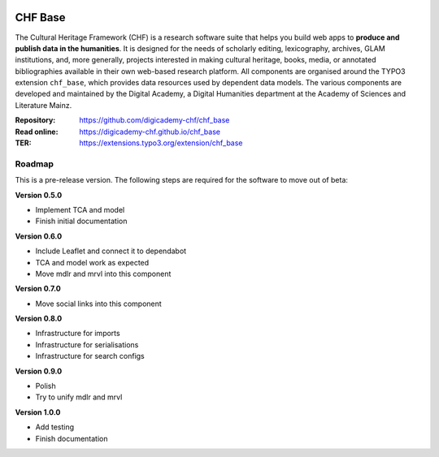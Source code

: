 ..  image:: https://img.shields.io/badge/PHP-8.1/8.2-blue.svg
    :alt: PHP 8.1/8.2
    :target: https://www.php.net/downloads

..  image:: https://img.shields.io/badge/TYPO3-12-orange.svg
    :alt: TYPO3 12
    :target: https://get.typo3.org/version/12

..  image:: https://img.shields.io/badge/License-GPLv3-blue.svg
    :alt: License: GPL v3
    :target: https://www.gnu.org/licenses/gpl-3.0

========
CHF Base
========

The Cultural Heritage Framework (CHF) is a research software suite that helps
you build web apps to **produce and publish data in the humanities**. It is
designed for the needs of scholarly editing, lexicography, archives, GLAM
institutions, and, more generally, projects interested in making cultural
heritage, books, media, or annotated bibliographies available in their own
web-based research platform. All components are organised around the TYPO3
extension ``chf_base``, which provides data resources used by dependent data
models. The various components are developed and maintained by the Digital
Academy, a Digital Humanities department at the Academy of Sciences and
Literature Mainz.

:Repository:  https://github.com/digicademy-chf/chf_base
:Read online: https://digicademy-chf.github.io/chf_base
:TER:         https://extensions.typo3.org/extension/chf_base

Roadmap
=======

This is a pre-release version. The following steps are required for the software to move out of beta:

**Version 0.5.0**

- Implement TCA and model
- Finish initial documentation

**Version 0.6.0**

- Include Leaflet and connect it to dependabot
- TCA and model work as expected
- Move mdlr and mrvl into this component

**Version 0.7.0**

- Move social links into this component

**Version 0.8.0**

- Infrastructure for imports
- Infrastructure for serialisations
- Infrastructure for search configs

**Version 0.9.0**

- Polish
- Try to unify mdlr and mrvl

**Version 1.0.0**

- Add testing
- Finish documentation
